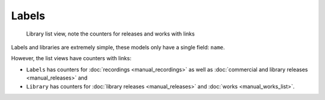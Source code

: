 Labels
====================

.. figure:: /images/libraries.png
   :width: 100%

   Library list view, note the counters for releases and works with links

Labels and libraries are extremely simple, these models only have a single field: ``name``.

However, the list views have counters with links:

* ``Labels`` has counters for :doc:`recordings <manual_recordings>` as well as :doc:`commercial and library releases <manual_releases>` and
* ``Library`` has counters for :doc:`library releases <manual_releases>` and :doc:`works <manual_works_list>`.
